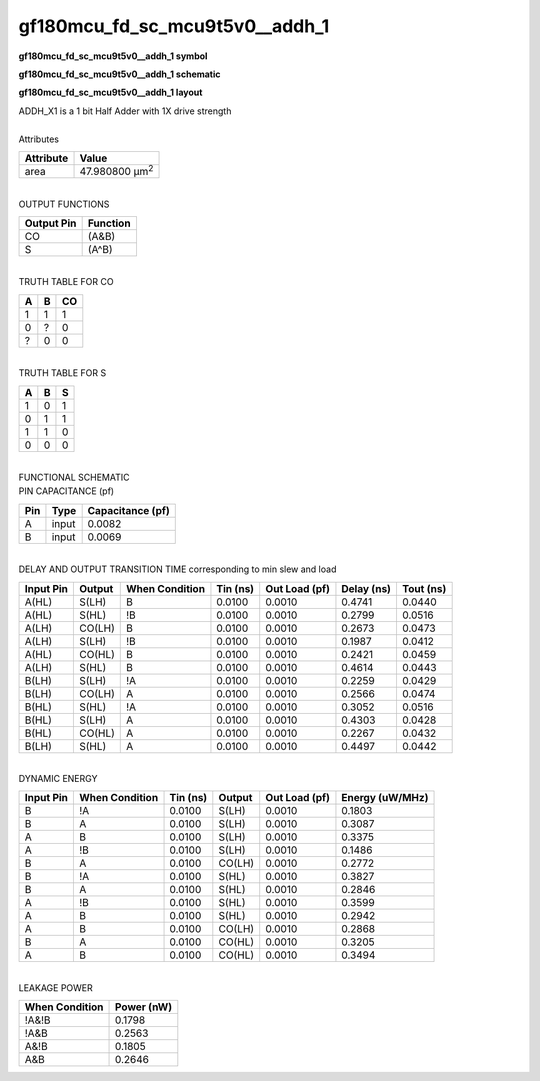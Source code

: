 ====================================
gf180mcu_fd_sc_mcu9t5v0__addh_1
====================================

**gf180mcu_fd_sc_mcu9t5v0__addh_1 symbol**

.. image:: gf180mcu_fd_sc_mcu9t5v0__addh_1.symbol.png
    :alt: gf180mcu_fd_sc_mcu9t5v0__addh_1 symbol

**gf180mcu_fd_sc_mcu9t5v0__addh_1 schematic**

.. image:: gf180mcu_fd_sc_mcu9t5v0__addh_1.schematic.png
    :alt: gf180mcu_fd_sc_mcu9t5v0__addh_1 schematic

**gf180mcu_fd_sc_mcu9t5v0__addh_1 layout**

.. image:: gf180mcu_fd_sc_mcu9t5v0__addh_1.layout.png
    :alt: gf180mcu_fd_sc_mcu9t5v0__addh_1 layout


| ADDH_X1 is a 1 bit Half Adder with 1X drive strength

|
| Attributes

============= ======================
**Attribute** **Value**
area          47.980800 µm\ :sup:`2`
============= ======================

|
| OUTPUT FUNCTIONS

============== ============
**Output Pin** **Function**
CO             (A&B)
S              (A^B)
============== ============

|
| TRUTH TABLE FOR CO

===== ===== ======
**A** **B** **CO**
1     1     1
0     ?     0
?     0     0
===== ===== ======

|
| TRUTH TABLE FOR S

===== ===== =====
**A** **B** **S**
1     0     1
0     1     1
1     1     0
0     0     0
===== ===== =====

|
| FUNCTIONAL SCHEMATIC


.. image:: gf180mcu_fd_sc_mcu9t5v0__addh_1.png


| PIN CAPACITANCE (pf)

======= ======== ====================
**Pin** **Type** **Capacitance (pf)**
A       input    0.0082
B       input    0.0069
======= ======== ====================

|
| DELAY AND OUTPUT TRANSITION TIME corresponding to min slew and load

+---------------+------------+--------------------+--------------+-------------------+----------------+---------------+
| **Input Pin** | **Output** | **When Condition** | **Tin (ns)** | **Out Load (pf)** | **Delay (ns)** | **Tout (ns)** |
+---------------+------------+--------------------+--------------+-------------------+----------------+---------------+
| A(HL)         | S(LH)      | B                  | 0.0100       | 0.0010            | 0.4741         | 0.0440        |
+---------------+------------+--------------------+--------------+-------------------+----------------+---------------+
| A(HL)         | S(HL)      | !B                 | 0.0100       | 0.0010            | 0.2799         | 0.0516        |
+---------------+------------+--------------------+--------------+-------------------+----------------+---------------+
| A(LH)         | CO(LH)     | B                  | 0.0100       | 0.0010            | 0.2673         | 0.0473        |
+---------------+------------+--------------------+--------------+-------------------+----------------+---------------+
| A(LH)         | S(LH)      | !B                 | 0.0100       | 0.0010            | 0.1987         | 0.0412        |
+---------------+------------+--------------------+--------------+-------------------+----------------+---------------+
| A(HL)         | CO(HL)     | B                  | 0.0100       | 0.0010            | 0.2421         | 0.0459        |
+---------------+------------+--------------------+--------------+-------------------+----------------+---------------+
| A(LH)         | S(HL)      | B                  | 0.0100       | 0.0010            | 0.4614         | 0.0443        |
+---------------+------------+--------------------+--------------+-------------------+----------------+---------------+
| B(LH)         | S(LH)      | !A                 | 0.0100       | 0.0010            | 0.2259         | 0.0429        |
+---------------+------------+--------------------+--------------+-------------------+----------------+---------------+
| B(LH)         | CO(LH)     | A                  | 0.0100       | 0.0010            | 0.2566         | 0.0474        |
+---------------+------------+--------------------+--------------+-------------------+----------------+---------------+
| B(HL)         | S(HL)      | !A                 | 0.0100       | 0.0010            | 0.3052         | 0.0516        |
+---------------+------------+--------------------+--------------+-------------------+----------------+---------------+
| B(HL)         | S(LH)      | A                  | 0.0100       | 0.0010            | 0.4303         | 0.0428        |
+---------------+------------+--------------------+--------------+-------------------+----------------+---------------+
| B(HL)         | CO(HL)     | A                  | 0.0100       | 0.0010            | 0.2267         | 0.0432        |
+---------------+------------+--------------------+--------------+-------------------+----------------+---------------+
| B(LH)         | S(HL)      | A                  | 0.0100       | 0.0010            | 0.4497         | 0.0442        |
+---------------+------------+--------------------+--------------+-------------------+----------------+---------------+

|
| DYNAMIC ENERGY

+---------------+--------------------+--------------+------------+-------------------+---------------------+
| **Input Pin** | **When Condition** | **Tin (ns)** | **Output** | **Out Load (pf)** | **Energy (uW/MHz)** |
+---------------+--------------------+--------------+------------+-------------------+---------------------+
| B             | !A                 | 0.0100       | S(LH)      | 0.0010            | 0.1803              |
+---------------+--------------------+--------------+------------+-------------------+---------------------+
| B             | A                  | 0.0100       | S(LH)      | 0.0010            | 0.3087              |
+---------------+--------------------+--------------+------------+-------------------+---------------------+
| A             | B                  | 0.0100       | S(LH)      | 0.0010            | 0.3375              |
+---------------+--------------------+--------------+------------+-------------------+---------------------+
| A             | !B                 | 0.0100       | S(LH)      | 0.0010            | 0.1486              |
+---------------+--------------------+--------------+------------+-------------------+---------------------+
| B             | A                  | 0.0100       | CO(LH)     | 0.0010            | 0.2772              |
+---------------+--------------------+--------------+------------+-------------------+---------------------+
| B             | !A                 | 0.0100       | S(HL)      | 0.0010            | 0.3827              |
+---------------+--------------------+--------------+------------+-------------------+---------------------+
| B             | A                  | 0.0100       | S(HL)      | 0.0010            | 0.2846              |
+---------------+--------------------+--------------+------------+-------------------+---------------------+
| A             | !B                 | 0.0100       | S(HL)      | 0.0010            | 0.3599              |
+---------------+--------------------+--------------+------------+-------------------+---------------------+
| A             | B                  | 0.0100       | S(HL)      | 0.0010            | 0.2942              |
+---------------+--------------------+--------------+------------+-------------------+---------------------+
| A             | B                  | 0.0100       | CO(LH)     | 0.0010            | 0.2868              |
+---------------+--------------------+--------------+------------+-------------------+---------------------+
| B             | A                  | 0.0100       | CO(HL)     | 0.0010            | 0.3205              |
+---------------+--------------------+--------------+------------+-------------------+---------------------+
| A             | B                  | 0.0100       | CO(HL)     | 0.0010            | 0.3494              |
+---------------+--------------------+--------------+------------+-------------------+---------------------+

|
| LEAKAGE POWER

================== ==============
**When Condition** **Power (nW)**
!A&!B              0.1798
!A&B               0.2563
A&!B               0.1805
A&B                0.2646
================== ==============


